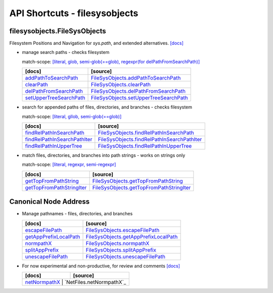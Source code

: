 API Shortcuts - filesysobjects
==============================

filesysobjects.FileSysObjects
^^^^^^^^^^^^^^^^^^^^^^^^^^^^^
Filesystem Positions and Navigation for *sys.path*, and extended alternatives.
`[docs] <filesysobjects.html#>`_

* manage search paths - checks filesystem

  match-scope: 
  `[literal, glob, semi-glob(==glob), regexpr(for delPathFromSearchPath)] <path_syntax.html#variants-of-pathname-parameters-literals-regexpr-and-glob>`_

  +---------------------------------+----------------------------------------------------+
  | [docs]                          | [source]                                           | 
  +=================================+====================================================+
  | `addPathToSearchPath`_          | `FileSysObjects.addPathToSearchPath`_              |
  +---------------------------------+----------------------------------------------------+
  | `clearPath`_                    | `FileSysObjects.clearPath`_                        |
  +---------------------------------+----------------------------------------------------+
  | `delPathFromSearchPath`_        | `FileSysObjects.delPathFromSearchPath`_            |
  +---------------------------------+----------------------------------------------------+
  | `setUpperTreeSearchPath`_       | `FileSysObjects.setUpperTreeSearchPath`_           |
  +---------------------------------+----------------------------------------------------+

.. _FileSysObjects.addPathToSearchPath: _modules/filesysobjects/FileSysObjects.html#addPathToSearchPath
.. _FileSysObjects.delPathFromSearchPath: _modules/filesysobjects/FileSysObjects.html#delPathFromSearchPath
.. _FileSysObjects.clearPath: _modules/filesysobjects/FileSysObjects.html#clearPath
.. _FileSysObjects.setUpperTreeSearchPath: _modules/filesysobjects/FileSysObjects.html#setUpperTreeSearchPath

.. _addPathToSearchPath: filesysobjects.html#addpathtosearchpath
.. _clearPath: filesysobjects.html#clearpath
.. _delPathFromSearchPath: filesysobjects.html#delpathfromsearchpath
.. _setUpperTreeSearchPath: filesysobjects.html#setuppertreesearchpath


* search for appended paths of files, directories, and branches - checks filesystem
 
  match-scope:
  `[literal, gllob, semi-glob(==glob)] <path_syntax.html#variants-of-pathname-parameters-literals-regexpr-and-glob>`_

  +---------------------------------+----------------------------------------------------+
  | [docs]                          | [source]                                           | 
  +=================================+====================================================+
  | `findRelPathInSearchPath`_      | `FileSysObjects.findRelPathInSearchPath`_          |
  +---------------------------------+----------------------------------------------------+
  | `findRelPathInSearchPathIter`_  | `FileSysObjects.findRelPathInSearchPathIter`_      |
  +---------------------------------+----------------------------------------------------+
  | `findRelPathInUpperTree`_       | `FileSysObjects.findRelPathInUpperTree`_           |
  +---------------------------------+----------------------------------------------------+

.. _FileSysObjects.findRelPathInSearchPath: _modules/filesysobjects/FileSysObjects.html#findRelPathInSearchPath
.. _FileSysObjects.findRelPathInSearchPathIter: _modules/filesysobjects/FileSysObjects.html#findRelPathInSearchPathIter
.. _FileSysObjects.findRelPathInUpperTree: _modules/filesysobjects/FileSysObjects.html#findRelPathInUpperTree

.. _findRelPathInSearchPath: filesysobjects.html#findrelpathinsearchpath
.. _findRelPathInSearchPathIter: filesysobjects.html#findrelpathinsearchpathiter
.. _findRelPathInUpperTree: filesysobjects.html#findrelpathinuppertree

* match files, directories, and branches into path strings - works on strings only

  match-scope:
  `[literal, regexpr, semi-regexpr] <path_syntax.html#variants-of-pathname-parameters-literals-regexpr-and-glob>`_

  +---------------------------------+----------------------------------------------------+
  | [docs]                          | [source]                                           | 
  +=================================+====================================================+
  | `getTopFromPathString`_         | `FileSysObjects.getTopFromPathString`_             |
  +---------------------------------+----------------------------------------------------+
  | `getTopFromPathStringIter`_     | `FileSysObjects.getTopFromPathStringIter`_         |
  +---------------------------------+----------------------------------------------------+

.. _FileSysObjects.getTopFromPathString: _modules/filesysobjects/FileSysObjects.html#getTopFromPathString
.. _FileSysObjects.getTopFromPathStringIter: _modules/filesysobjects/FileSysObjects.html#getTopFromPathStringIter

.. _getTopFromPathString: filesysobjects.html#gettopfrompathstring
.. _getTopFromPathStringIter: filesysobjects.html#gettopfrompathstringiter

Canonical Node Address
^^^^^^^^^^^^^^^^^^^^^^

* Manage pathnames - files, directories, and branches

  +---------------------------------+----------------------------------------------------+
  | [docs]                          | [source]                                           | 
  +=================================+====================================================+
  | `escapeFilePath`_               | `FileSysObjects.escapeFilePath`_                   |
  +---------------------------------+----------------------------------------------------+
  | `getAppPrefixLocalPath`_        | `FileSysObjects.getAppPrefixLocalPath`_            |
  +---------------------------------+----------------------------------------------------+
  | `normpathX`_                    | `FileSysObjects.normpathX`_                        |
  +---------------------------------+----------------------------------------------------+
  | `splitAppPrefix`_               | `FileSysObjects.splitAppPrefix`_                   |
  +---------------------------------+----------------------------------------------------+
  | `unescapeFilePath`_             | `FileSysObjects.unescapeFilePath`_                 |
  +---------------------------------+----------------------------------------------------+

.. _FileSysObjects.escapeFilePath: _modules/filesysobjects/FileSysObjects.html#escapeFilePath
.. _FileSysObjects.getAppPrefixLocalPath: _modules/filesysobjects/FileSysObjects.html#getAppPrefixLocalPath
.. _FileSysObjects.normpathX: _modules/filesysobjects/FileSysObjects.html#normpathX
.. _FileSysObjects.splitAppPrefix: _modules/filesysobjects/FileSysObjects.html#splitAppPrefix
.. _FileSysObjects.unescapeFilePath: _modules/filesysobjects/FileSysObjects.html#unescapeFilePath

.. _escapeFilePath: filesysobjects.html#escapefilepath
.. _getAppPrefixLocalPath: filesysobjects.html#getappprefixlocalpath
.. _normpathX: filesysobjects.html#normpathx
.. _splitAppPrefix: filesysobjects.html#splitappprefix
.. _unescapeFilePath: filesysobjects.html#unescapefilepath


* For now experimental and non-productive, for review and comments
  `[docs] <netfiles.html#>`_

  +---------------------------------+-------------------------------------------------+
  | [docs]                          | [source]                                        | 
  +=================================+=================================================+
  | `netNormpathX`_                    | `NetFiles.netNormpathX`_                     |
  +---------------------------------+-------------------------------------------------+

.. _netNormpathX: netfiles.html#filesysobjects.NetFiles.netNormpathX
.. _NetFiles.normpathX: _modules/filesysobjects/NetFiles.html#normpathX



